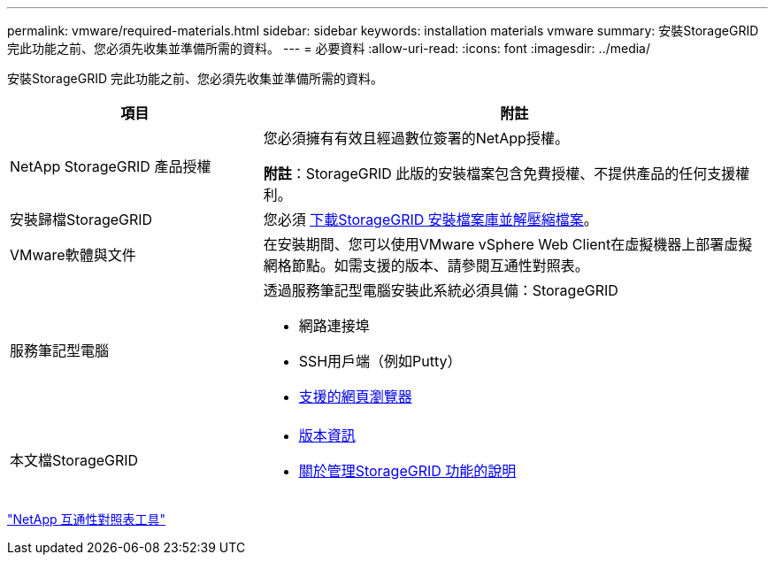 ---
permalink: vmware/required-materials.html 
sidebar: sidebar 
keywords: installation materials vmware 
summary: 安裝StorageGRID 完此功能之前、您必須先收集並準備所需的資料。 
---
= 必要資料
:allow-uri-read: 
:icons: font
:imagesdir: ../media/


[role="lead"]
安裝StorageGRID 完此功能之前、您必須先收集並準備所需的資料。

[cols="1a,2a"]
|===
| 項目 | 附註 


 a| 
NetApp StorageGRID 產品授權
 a| 
您必須擁有有效且經過數位簽署的NetApp授權。

*附註*：StorageGRID 此版的安裝檔案包含免費授權、不提供產品的任何支援權利。



 a| 
安裝歸檔StorageGRID
 a| 
您必須 xref:downloading-and-extracting-storagegrid-installation-files.adoc[下載StorageGRID 安裝檔案庫並解壓縮檔案]。



 a| 
VMware軟體與文件
 a| 
在安裝期間、您可以使用VMware vSphere Web Client在虛擬機器上部署虛擬網格節點。如需支援的版本、請參閱互通性對照表。



 a| 
服務筆記型電腦
 a| 
透過服務筆記型電腦安裝此系統必須具備：StorageGRID

* 網路連接埠
* SSH用戶端（例如Putty）
* xref:../admin/web-browser-requirements.adoc[支援的網頁瀏覽器]




 a| 
本文檔StorageGRID
 a| 
* xref:../release-notes/index.adoc[版本資訊]
* xref:../admin/index.adoc[關於管理StorageGRID 功能的說明]


|===
https://mysupport.netapp.com/matrix["NetApp 互通性對照表工具"^]
